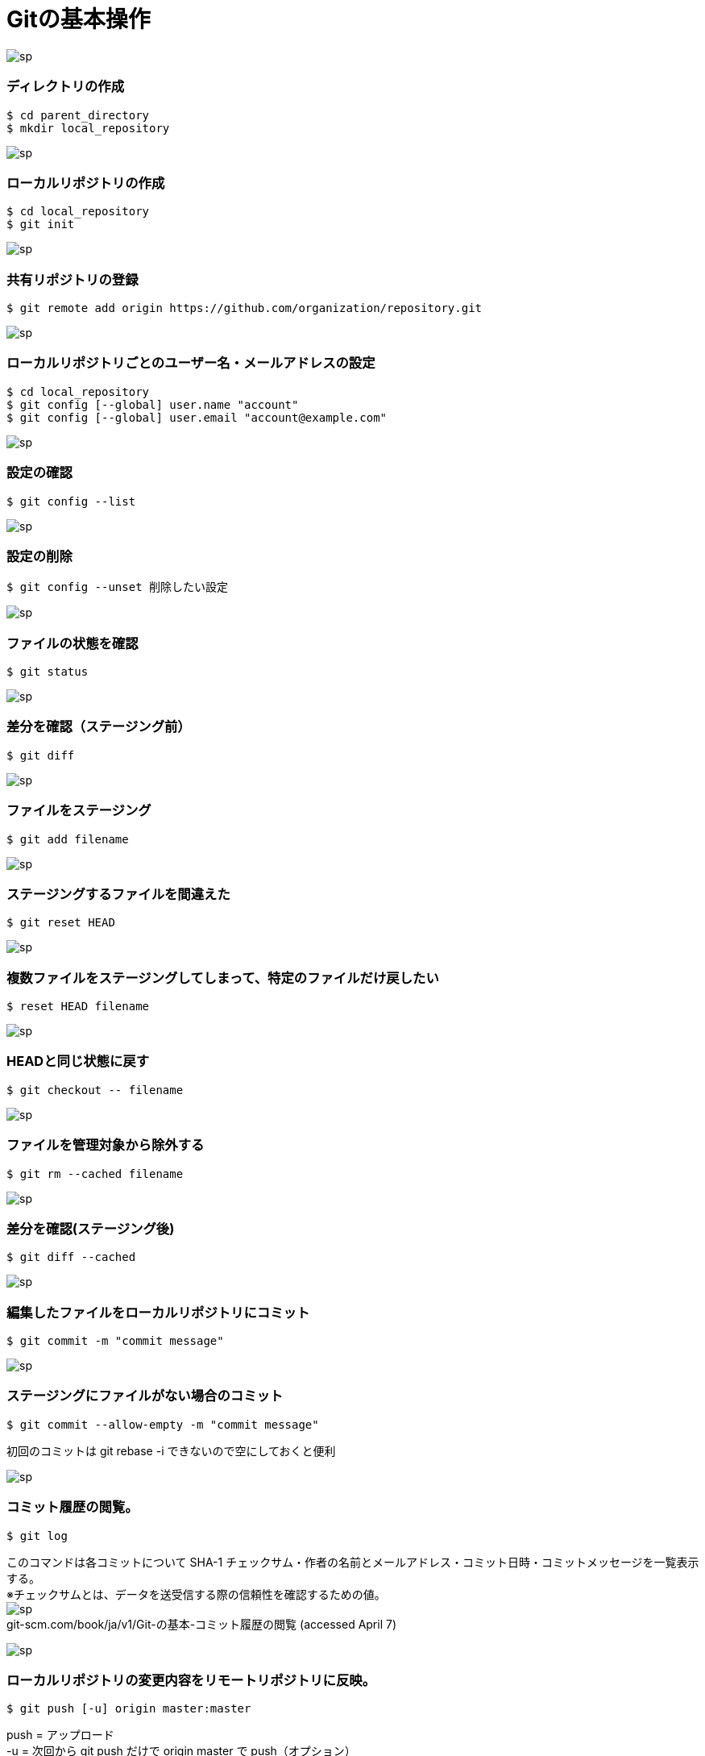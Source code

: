 = Gitの基本操作

image:http://psy-phy.com/images/sp.png[] +

=== ディレクトリの作成
----
$ cd parent_directory
$ mkdir local_repository
----

image:http://psy-phy.com/images/sp.png[] +

=== ローカルリポジトリの作成
----
$ cd local_repository
$ git init
----

image:http://psy-phy.com/images/sp.png[] +

=== 共有リポジトリの登録
----
$ git remote add origin https://github.com/organization/repository.git
----

image:http://psy-phy.com/images/sp.png[] +

=== ローカルリポジトリごとのユーザー名・メールアドレスの設定
----
$ cd local_repository
$ git config [--global] user.name "account"
$ git config [--global] user.email "account@example.com"
----

image:http://psy-phy.com/images/sp.png[] +

=== 設定の確認
----
$ git config --list
----

image:http://psy-phy.com/images/sp.png[] +

=== 設定の削除
----
$ git config --unset 削除したい設定
----

image:http://psy-phy.com/images/sp.png[] +

=== ファイルの状態を確認
----
$ git status
----

image:http://psy-phy.com/images/sp.png[] +

=== 差分を確認（ステージング前）
----
$ git diff
----

image:http://psy-phy.com/images/sp.png[] +

=== ファイルをステージング
----
$ git add filename
----

image:http://psy-phy.com/images/sp.png[] +

=== ステージングするファイルを間違えた
----
$ git reset HEAD
----

image:http://psy-phy.com/images/sp.png[] +

=== 複数ファイルをステージングしてしまって、特定のファイルだけ戻したい
----
$ reset HEAD filename
----

image:http://psy-phy.com/images/sp.png[] +

=== HEADと同じ状態に戻す
----
$ git checkout -- filename
----

image:http://psy-phy.com/images/sp.png[] +

=== ファイルを管理対象から除外する
----
$ git rm --cached filename
----

image:http://psy-phy.com/images/sp.png[] +

=== 差分を確認(ステージング後)
----
$ git diff --cached
----

image:http://psy-phy.com/images/sp.png[] +

=== 編集したファイルをローカルリポジトリにコミット
----
$ git commit -m "commit message"
----

image:http://psy-phy.com/images/sp.png[] +

=== ステージングにファイルがない場合のコミット
----
$ git commit --allow-empty -m "commit message"
----
初回のコミットは git rebase -i できないので空にしておくと便利 +

image:http://psy-phy.com/images/sp.png[] +

=== コミット履歴の閲覧。
----
$ git log
----
このコマンドは各コミットについて SHA-1 チェックサム・作者の名前とメールアドレス・コミット日時・コミットメッセージを一覧表示する。 +
※チェックサムとは、データを送受信する際の信頼性を確認するための値。 +
image:http://psy-phy.com/images/sp.png[] +
git-scm.com/book/ja/v1/Git-の基本-コミット履歴の閲覧 (accessed April 7)

image:http://psy-phy.com/images/sp.png[] +

=== ローカルリポジトリの変更内容をリモートリポジトリに反映。
----
$ git push [-u] origin master:master
----
push = アップロード +
-u = 次回から git push だけで origin master で push（オプション） +
origin = リモートのサーバ名（または、リモートサーバのURL） +
master = デフォルトのブランチ名 （svnでのtrunkと同じ） +
master:master = ローカルのmasterをリモートのmasterに反映させる

image:http://psy-phy.com/images/sp.png[] +

=== 間違えてpushしてしまった
----
$ git rebase -i HEAD~n
----
vscodeの総合ターミナルの場合、vimでHEADからHEAD~nまでのコミットが表示される +
取り消したいコミットを削除 +
強制オプションつき保存 +
----
git push -f origin master
----

image:http://psy-phy.com/images/sp.png[] +

=== vimの操作
----
i 編集モード
:wq 編集した内容を開いているファイルに保存して終了
:q! 編集していても保存せずに強制終了
[Esc] 各種モードの終了
----

image:http://psy-phy.com/images/sp.png[] +
